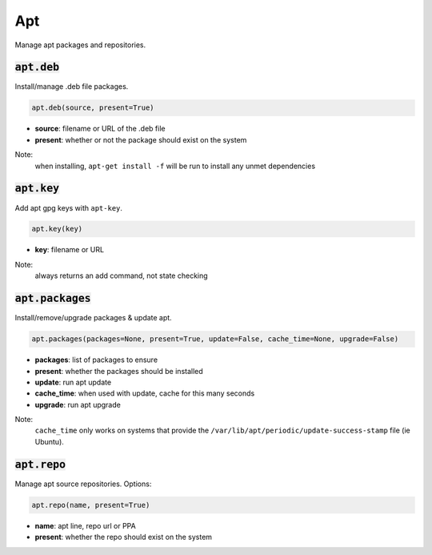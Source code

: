 Apt
---


Manage apt packages and repositories.

:code:`apt.deb`
~~~~~~~~~~~~~~~

Install/manage .deb file packages.

.. code:: python

    apt.deb(source, present=True)

+ **source**: filename or URL of the .deb file
+ **present**: whether or not the package should exist on the system

Note:
    when installing, ``apt-get install -f`` will be run to install any unmet
    dependencies


:code:`apt.key`
~~~~~~~~~~~~~~~

Add apt gpg keys with ``apt-key``.

.. code:: python

    apt.key(key)

+ **key**: filename or URL

Note:
    always returns an add command, not state checking


:code:`apt.packages`
~~~~~~~~~~~~~~~~~~~~

Install/remove/upgrade packages & update apt.

.. code:: python

    apt.packages(packages=None, present=True, update=False, cache_time=None, upgrade=False)

+ **packages**: list of packages to ensure
+ **present**: whether the packages should be installed
+ **update**: run apt update
+ **cache_time**: when used with update, cache for this many seconds
+ **upgrade**: run apt upgrade

Note:
    ``cache_time`` only works on systems that provide the
    ``/var/lib/apt/periodic/update-success-stamp`` file (ie Ubuntu).


:code:`apt.repo`
~~~~~~~~~~~~~~~~

Manage apt source repositories. Options:

.. code:: python

    apt.repo(name, present=True)

+ **name**: apt line, repo url or PPA
+ **present**: whether the repo should exist on the system

